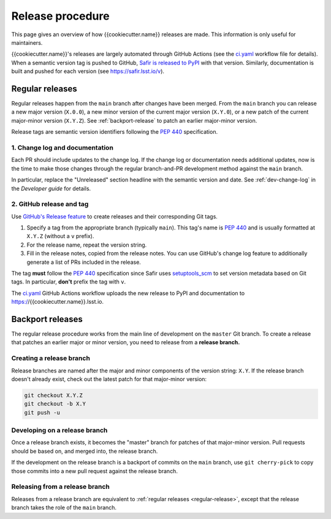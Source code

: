 #################
Release procedure
#################

This page gives an overview of how {{cookiecutter.name}} releases are made.
This information is only useful for maintainers.

{{cookiecutter.name}}'s releases are largely automated through GitHub Actions (see the `ci.yaml`_ workflow file for details).
When a semantic version tag is pushed to GitHub, `Safir is released to PyPI`_ with that version.
Similarly, documentation is built and pushed for each version (see https://safir.lsst.io/v).

.. _`Safir is released to PyPI`: https://pypi.org/project/{{cookiecutter.name}}/
.. _`ci.yaml`: https://github.com/lsst-sqre/{{cookiecutter.name}}/blob/main/.github/workflows/ci.yaml

.. _regular-release:

Regular releases
================

Regular releases happen from the ``main`` branch after changes have been merged.
From the ``main`` branch you can release a new major version (``X.0.0``), a new minor version of the current major version (``X.Y.0``), or a new patch of the current major-minor version (``X.Y.Z``).
See :ref:`backport-release` to patch an earlier major-minor version.

Release tags are semantic version identifiers following the :pep:`440` specification.

1. Change log and documentation
-------------------------------

Each PR should include updates to the change log.
If the change log or documentation needs additional updates, now is the time to make those changes through the regular branch-and-PR development method against the ``main`` branch.

In particular, replace the "Unreleased" section headline with the semantic version and date.
See :ref:`dev-change-log` in the *Developer guide* for details.

2. GitHub release and tag
------------------

Use `GitHub's Release feature <https://docs.github.com/en/repositories/releasing-projects-on-github/managing-releases-in-a-repository>`__ to create releases and their corresponding Git tags.

1. Specify a tag from the appropriate branch (typically ``main``).
   This tag's name is :pep:`440` and is usually formatted at ``X.Y.Z`` (without a ``v`` prefix).

2. For the release name, repeat the version string.

3. Fill in the release notes, copied from the release notes.
   You can use GitHub's change log feature to additionally generate a list of PRs included in the release.

The tag **must** follow the :pep:`440` specification since Safir uses setuptools_scm_ to set version metadata based on Git tags.
In particular, **don't** prefix the tag with ``v``.

.. _setuptools_scm: https://github.com/pypa/setuptools_scm

The `ci.yaml`_ GitHub Actions workflow uploads the new release to PyPI and documentation to https://{{cookiecutter.name}}.lsst.io.

.. _backport-release:

Backport releases
=================

The regular release procedure works from the main line of development on the ``master`` Git branch.
To create a release that patches an earlier major or minor version, you need to release from a **release branch.**

Creating a release branch
-------------------------

Release branches are named after the major and minor components of the version string: ``X.Y``.
If the release branch doesn't already exist, check out the latest patch for that major-minor version:

.. code-block:: sh

   git checkout X.Y.Z
   git checkout -b X.Y
   git push -u

Developing on a release branch
------------------------------

Once a release branch exists, it becomes the "master" branch for patches of that major-minor version.
Pull requests should be based on, and merged into, the release branch.

If the development on the release branch is a backport of commits on the ``main`` branch, use ``git cherry-pick`` to copy those commits into a new pull request against the release branch.

Releasing from a release branch
-------------------------------

Releases from a release branch are equivalent to :ref:`regular releases <regular-release>`, except that the release branch takes the role of the ``main`` branch.
